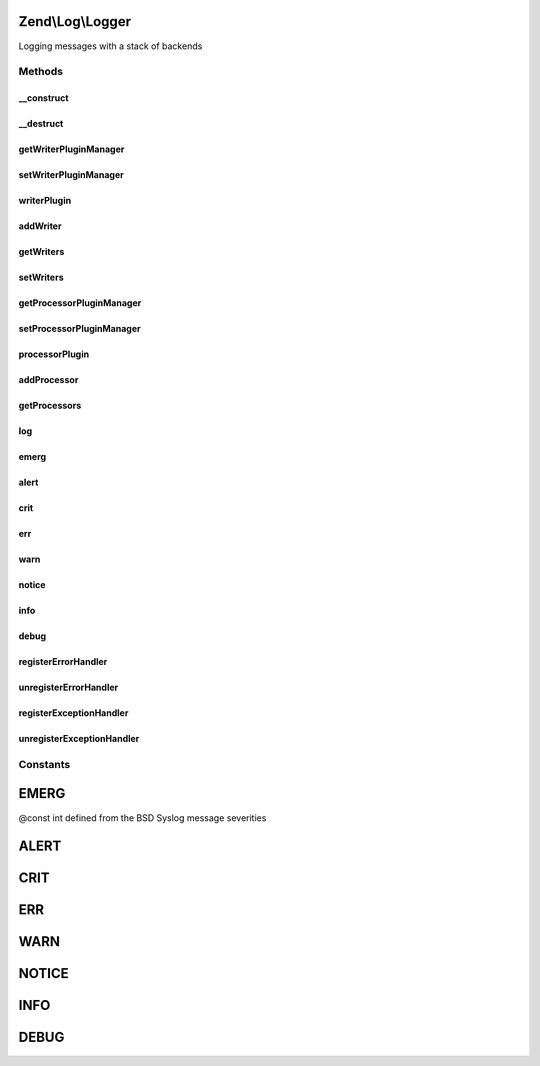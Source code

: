 .. Log/Logger.php generated using docpx on 01/30/13 03:32am


Zend\\Log\\Logger
=================

Logging messages with a stack of backends

Methods
+++++++

__construct
-----------

.. function:: __construct()


    Constructor
    
    Set options for an logger. Accepted options are:
    - writers: array of writers to add to this logger
    - exceptionhandler: if true register this logger as exceptionhandler
    - errorhandler: if true register this logger as errorhandler

    :param array|\Traversable: 

    :rtype: Logger 

    :throws: Exception\InvalidArgumentException 



__destruct
----------

.. function:: __destruct()


    Shutdown all writers

    :rtype: void 



getWriterPluginManager
----------------------

.. function:: getWriterPluginManager()


    Get writer plugin manager

    :rtype: WriterPluginManager 



setWriterPluginManager
----------------------

.. function:: setWriterPluginManager()


    Set writer plugin manager

    :param string|WriterPluginManager: 

    :rtype: Logger 

    :throws: Exception\InvalidArgumentException 



writerPlugin
------------

.. function:: writerPlugin()


    Get writer instance

    :param string: 
    :param array|null: 

    :rtype: Writer\WriterInterface 



addWriter
---------

.. function:: addWriter()


    Add a writer to a logger

    :param string|Writer\WriterInterface: 
    :param int: 
    :param array|null: 

    :rtype: Logger 

    :throws: Exception\InvalidArgumentException 



getWriters
----------

.. function:: getWriters()


    Get writers

    :rtype: SplPriorityQueue 



setWriters
----------

.. function:: setWriters()


    Set the writers

    :param SplPriorityQueue: 

    :rtype: Logger 

    :throws: Exception\InvalidArgumentException 



getProcessorPluginManager
-------------------------

.. function:: getProcessorPluginManager()


    Get processor plugin manager

    :rtype: ProcessorPluginManager 



setProcessorPluginManager
-------------------------

.. function:: setProcessorPluginManager()


    Set processor plugin manager

    :param string|ProcessorPluginManager: 

    :rtype: Logger 

    :throws: Exception\InvalidArgumentException 



processorPlugin
---------------

.. function:: processorPlugin()


    Get processor instance

    :param string: 
    :param array|null: 

    :rtype: Processor\ProcessorInterface 



addProcessor
------------

.. function:: addProcessor()


    Add a processor to a logger

    :param string|Processor\ProcessorInterface: 
    :param int: 
    :param array|null: 

    :rtype: Logger 

    :throws: Exception\InvalidArgumentException 



getProcessors
-------------

.. function:: getProcessors()


    Get processors

    :rtype: SplPriorityQueue 



log
---

.. function:: log()


    Add a message as a log entry

    :param int: 
    :param mixed: 
    :param array|Traversable: 

    :rtype: Logger 

    :throws: Exception\InvalidArgumentException if message can't be cast to string
    :throws: Exception\InvalidArgumentException if extra can't be iterated over
    :throws: Exception\RuntimeException if no log writer specified



emerg
-----

.. function:: emerg()


    @param string $message

    :param array|Traversable: 

    :rtype: Logger 



alert
-----

.. function:: alert()


    @param string $message

    :param array|Traversable: 

    :rtype: Logger 



crit
----

.. function:: crit()


    @param string $message

    :param array|Traversable: 

    :rtype: Logger 



err
---

.. function:: err()


    @param string $message

    :param array|Traversable: 

    :rtype: Logger 



warn
----

.. function:: warn()


    @param string $message

    :param array|Traversable: 

    :rtype: Logger 



notice
------

.. function:: notice()


    @param string $message

    :param array|Traversable: 

    :rtype: Logger 



info
----

.. function:: info()


    @param string $message

    :param array|Traversable: 

    :rtype: Logger 



debug
-----

.. function:: debug()


    @param string $message

    :param array|Traversable: 

    :rtype: Logger 



registerErrorHandler
--------------------

.. function:: registerErrorHandler()


    Register logging system as an error handler to log PHP errors


    :param Logger: 
    :param bool: 

    :rtype: mixed Returns result of set_error_handler

    :throws: Exception\InvalidArgumentException if logger is null



unregisterErrorHandler
----------------------

.. function:: unregisterErrorHandler()


    Unregister error handler



registerExceptionHandler
------------------------

.. function:: registerExceptionHandler()


    Register logging system as an exception handler to log PHP exceptions


    :param Logger: 

    :rtype: bool 

    :throws: Exception\InvalidArgumentException if logger is null



unregisterExceptionHandler
--------------------------

.. function:: unregisterExceptionHandler()


    Unregister exception handler





Constants
+++++++++

EMERG
=====

@const int defined from the BSD Syslog message severities

ALERT
=====

CRIT
====

ERR
===

WARN
====

NOTICE
======

INFO
====

DEBUG
=====

